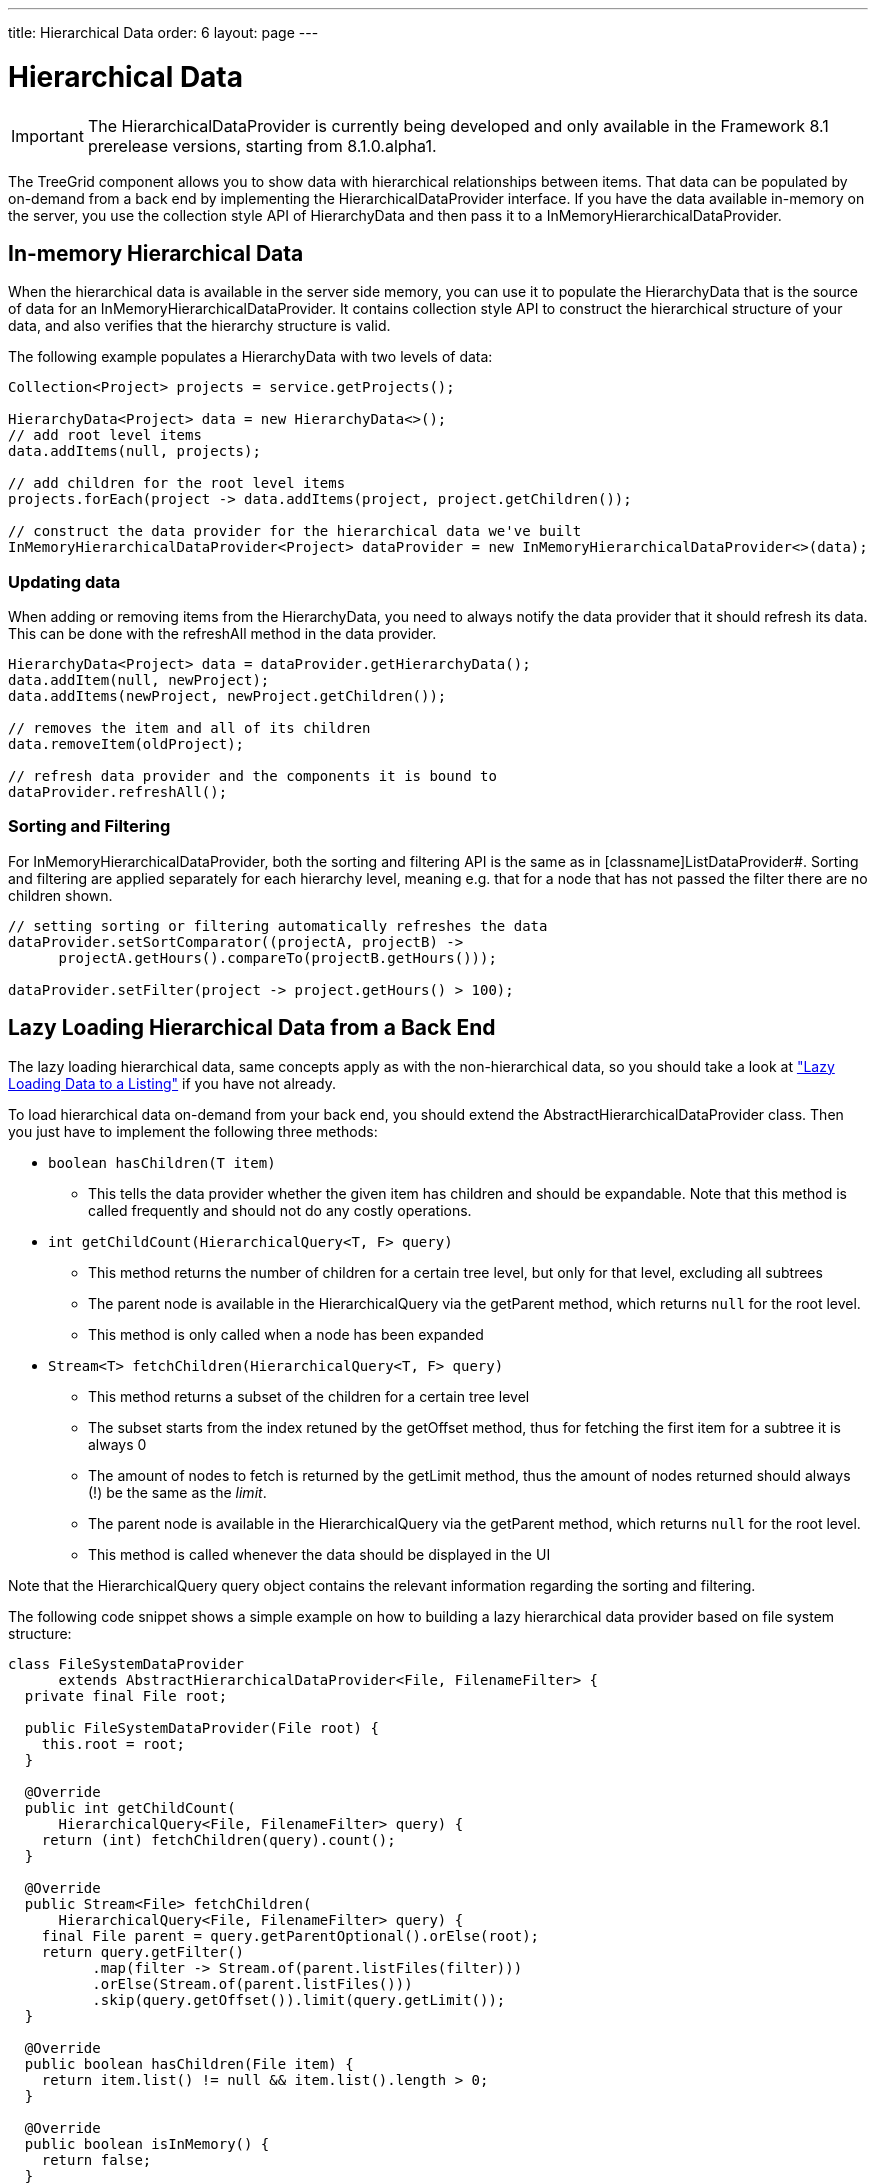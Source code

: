 ---
title: Hierarchical Data
order: 6
layout: page
---

[[datamodel.hierarchical]]
= Hierarchical Data

IMPORTANT: The [interfacename]#HierarchicalDataProvider# is currently being developed and only available in the Framework 8.1 prerelease versions, starting from 8.1.0.alpha1.

The [classname]#TreeGrid# component allows you to show data with hierarchical relationships between items.
That data can be populated by on-demand from a back end by implementing the [interfacename]#HierarchicalDataProvider# interface. If you have the data available in-memory on the server,
you use the collection style API of [classname]#HierarchyData# and then pass it to a [classname]#InMemoryHierarchicalDataProvider#.

== In-memory Hierarchical Data

When the hierarchical data is available in the server side memory, you can use it to populate the [classname]#HierarchyData# that is the source of data for an [classname]#InMemoryHierarchicalDataProvider#. It contains collection style API to construct the hierarchical structure of your data, and also verifies that the hierarchy structure is valid.

The following example populates a [classname]#HierarchyData# with two levels of data:

[source, java]
----
Collection<Project> projects = service.getProjects();

HierarchyData<Project> data = new HierarchyData<>();
// add root level items
data.addItems(null, projects);

// add children for the root level items
projects.forEach(project -> data.addItems(project, project.getChildren());

// construct the data provider for the hierarchical data we've built
InMemoryHierarchicalDataProvider<Project> dataProvider = new InMemoryHierarchicalDataProvider<>(data);
----

=== Updating data

When adding or removing items from the [classname]#HierarchyData#, you need to always notify the data provider that it should refresh its data. This can be done with the [methodname]#refreshAll# method in the data provider.

[source, java]
----
HierarchyData<Project> data = dataProvider.getHierarchyData();
data.addItem(null, newProject);
data.addItems(newProject, newProject.getChildren());

// removes the item and all of its children
data.removeItem(oldProject);

// refresh data provider and the components it is bound to
dataProvider.refreshAll();
----

=== Sorting and Filtering

For [classname]#InMemoryHierarchicalDataProvider#, both the sorting and filtering API is the same as in [classname]ListDataProvider#. Sorting and filtering are applied separately for each hierarchy level, meaning e.g. that for a node that has not passed the filter there are no children shown.

[source, java]
----
// setting sorting or filtering automatically refreshes the data
dataProvider.setSortComparator((projectA, projectB) ->
      projectA.getHours().compareTo(projectB.getHours()));
      
dataProvider.setFilter(project -> project.getHours() > 100);
----

== Lazy Loading Hierarchical Data from a Back End

The lazy loading hierarchical data, same concepts apply as with the non-hierarchical data, so you should take a look at <<dummy/../../../framework/datamodel/datamodel-providers.asciidoc#datamodel.dataproviders.lazy,"Lazy Loading Data to a Listing">> if you have not already.

To load hierarchical data on-demand from your back end, you should extend the [classname]#AbstractHierarchicalDataProvider# class. Then you just have to implement the following three methods:

* `boolean hasChildren(T item)` 
** This tells the data provider whether the given item has children and should be expandable. Note that this method is called frequently and should not do any costly operations.

* `int getChildCount(HierarchicalQuery<T, F> query)`
** This method returns the number of children for a certain tree level, but only for that level, excluding all subtrees
** The parent node is available in the [classname]#HierarchicalQuery# via the [methodname]#getParent# method, which returns `null` for the root level.
** This method is only called when a node has been expanded

* `Stream<T> fetchChildren(HierarchicalQuery<T, F> query)`
** This method returns a subset of the children for a certain tree level
** The subset starts from the index retuned by the [methodname]#getOffset# method, thus for fetching the first item for a subtree it is always 0
** The amount of nodes to fetch is returned by the [methodname]#getLimit# method, thus the amount of nodes returned should always (!) be the same as the _limit_.
** The parent node is available in the [classname]#HierarchicalQuery# via the [methodname]#getParent# method, which returns `null` for the root level.
** This method is called whenever the data should be displayed in the UI

Note that the [classname]#HierarchicalQuery# query object contains the relevant information regarding the sorting and filtering. 

The following code snippet shows a simple example on how to building a lazy hierarchical data provider based on file system structure:

[source, java]
----
class FileSystemDataProvider
      extends AbstractHierarchicalDataProvider<File, FilenameFilter> {
  private final File root;

  public FileSystemDataProvider(File root) {
    this.root = root;
  }

  @Override
  public int getChildCount(
      HierarchicalQuery<File, FilenameFilter> query) {
    return (int) fetchChildren(query).count();
  }

  @Override
  public Stream<File> fetchChildren(
      HierarchicalQuery<File, FilenameFilter> query) {
    final File parent = query.getParentOptional().orElse(root);
    return query.getFilter()
          .map(filter -> Stream.of(parent.listFiles(filter)))
          .orElse(Stream.of(parent.listFiles()))
          .skip(query.getOffset()).limit(query.getLimit());
  }

  @Override
  public boolean hasChildren(File item) {
    return item.list() != null && item.list().length > 0;
  }

  @Override
  public boolean isInMemory() {
    return false;
  }
}
----

If there are any updates on the hierarchical data, such as adding or removing rows, you should call the [methodname]#refreshAll# method that is inherited by extending [classname]#AbstractHierarchicalDataProvider#. This will reset the data. If only the data for a specific item has been updated, you can call the [methodname]#refreshItem# method to only update that item.
